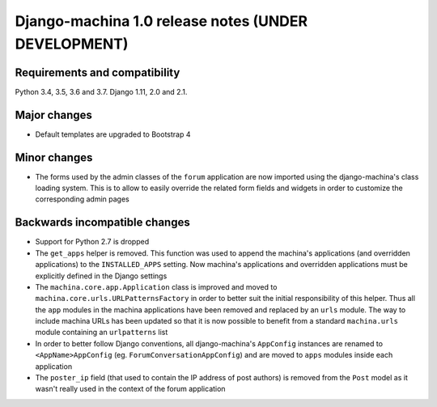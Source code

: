####################################################
Django-machina 1.0 release notes (UNDER DEVELOPMENT)
####################################################

Requirements and compatibility
------------------------------

Python 3.4, 3.5, 3.6 and 3.7. Django 1.11, 2.0 and 2.1.

Major changes
-------------

* Default templates are upgraded to Bootstrap 4

Minor changes
-------------

* The forms used by the admin classes of the ``forum`` application are now imported using the
  django-machina's class loading system. This is to allow to easily override the related form fields
  and widgets in order to customize the corresponding admin pages

Backwards incompatible changes
------------------------------

* Support for Python 2.7 is dropped
* The ``get_apps`` helper is removed. This function was used to append the machina's applications
  (and overridden applications) to the ``INSTALLED_APPS`` setting. Now machina's applications and
  overridden applications must be explicitly defined in the Django settings
* The ``machina.core.app.Application`` class is improved and moved to
  ``machina.core.urls.URLPatternsFactory`` in order to better suit the initial responsibility of
  this helper. Thus all the ``app`` modules in the machina applications have been removed and
  replaced by an ``urls`` module. The way to include machina URLs has been updated so that it is now
  possible to benefit from a standard ``machina.urls`` module containing an ``urlpatterns`` list
* In order to better follow Django conventions, all django-machina's ``AppConfig`` instances are
  renamed to ``<AppName>AppConfig`` (eg. ``ForumConversationAppConfig``) and are moved to ``apps``
  modules inside each application
* The ``poster_ip`` field (that used to contain the IP address of post authors) is removed from the
  ``Post`` model as it wasn't really used in the context of the forum application
